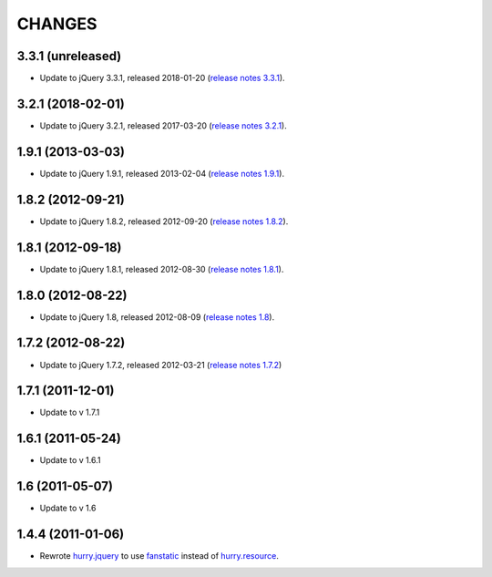 CHANGES
*******

3.3.1 (unreleased)
==================

- Update to jQuery 3.3.1, released 2018-01-20 (`release notes 3.3.1`_).

.. _`release notes 3.3.1`: https://blog.jquery.com/2018/01/20/jquery-3-3-1-fixed-dependencies-in-release-tag/


3.2.1 (2018-02-01)
==================

- Update to jQuery 3.2.1, released 2017-03-20 (`release notes 3.2.1`_).

.. _`release notes 3.2.1`: https://blog.jquery.com/2017/03/20/jquery-3-2-1-now-available/


1.9.1 (2013-03-03)
==================

- Update to jQuery 1.9.1, released 2013-02-04 (`release notes 1.9.1`_).

.. _`release notes 1.9.1`: http://blog.jquery.com/2013/02/04/jquery-1-9-1-released/

1.8.2 (2012-09-21)
==================

- Update to jQuery 1.8.2, released 2012-09-20 (`release notes 1.8.2`_).

.. _`release notes 1.8.2`: http://blog.jquery.com/2012/09/20/jquery-1-8-2-released/


1.8.1 (2012-09-18)
==================

- Update to jQuery 1.8.1, released 2012-08-30 (`release notes 1.8.1`_).

.. _`release notes 1.8.1`: http://blog.jquery.com/2012/08/30/jquery-1-8-1-released/


1.8.0 (2012-08-22)
==================

- Update to jQuery 1.8, released 2012-08-09 (`release notes 1.8`_).

.. _`release notes 1.8`: http://blog.jquery.com/2012/08/09/jquery-1-8-released/


1.7.2 (2012-08-22)
==================

- Update to jQuery 1.7.2, released 2012-03-21 (`release notes 1.7.2`_)

.. _`release notes 1.7.2`: http://blog.jquery.com/2012/03/21/jquery-1-7-2-released/


1.7.1 (2011-12-01)
==================

- Update to v 1.7.1


1.6.1 (2011-05-24)
==================

- Update to v 1.6.1


1.6 (2011-05-07)
================

- Update to v 1.6


1.4.4 (2011-01-06)
==================

- Rewrote `hurry.jquery`_ to use `fanstatic`_ instead of `hurry.resource`_.

.. _`hurry.jquery`: http://pypi.python.org/pypi/hurry.jquery
.. _`hurry.resource`: http://pypi.python.org/pypi/hurry.resource
.. _`fanstatic`: http://fanstatic.org
